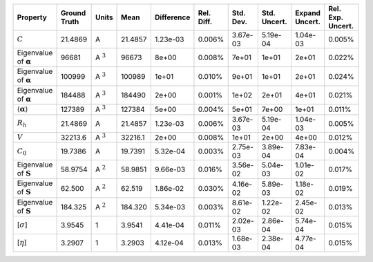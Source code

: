 .. table:: 

    +-------------------------------------+------------+--------------+-------+----------+----------+---------+------------+--------------+-----------------+
    |              Property               |Ground Truth|    Units     | Mean  |Difference|Rel. Diff.|Std. Dev.|Std. Uncert.|Expand Uncert.|Rel. Exp. Uncert.|
    +=====================================+============+==============+=======+==========+==========+=========+============+==============+=================+
    |:math:`C`                            |21.4869     |A             |21.4857|1.23e-03  |0.006%    |3.67e-03 |5.19e-04    |1.04e-03      |0.005%           |
    +-------------------------------------+------------+--------------+-------+----------+----------+---------+------------+--------------+-----------------+
    |Eigenvalue of :math:`\mathbf{\alpha}`|96681       |A :math:`^{3}`|96673  |8e+00     |0.008%    |7e+01    |1e+01       |2e+01         |0.022%           |
    +-------------------------------------+------------+--------------+-------+----------+----------+---------+------------+--------------+-----------------+
    |Eigenvalue of :math:`\mathbf{\alpha}`|100999      |A :math:`^{3}`|100989 |1e+01     |0.010%    |9e+01    |1e+01       |2e+01         |0.024%           |
    +-------------------------------------+------------+--------------+-------+----------+----------+---------+------------+--------------+-----------------+
    |Eigenvalue of :math:`\mathbf{\alpha}`|184488      |A :math:`^{3}`|184490 |2e+00     |0.001%    |1e+02    |2e+01       |4e+01         |0.021%           |
    +-------------------------------------+------------+--------------+-------+----------+----------+---------+------------+--------------+-----------------+
    |:math:`\langle\mathbf{\alpha}\rangle`|127389      |A :math:`^{3}`|127384 |5e+00     |0.004%    |5e+01    |7e+00       |1e+01         |0.011%           |
    +-------------------------------------+------------+--------------+-------+----------+----------+---------+------------+--------------+-----------------+
    |:math:`R_{h}`                        |21.4869     |A             |21.4857|1.23e-03  |0.006%    |3.67e-03 |5.19e-04    |1.04e-03      |0.005%           |
    +-------------------------------------+------------+--------------+-------+----------+----------+---------+------------+--------------+-----------------+
    |:math:`V`                            |32213.6     |A :math:`^{3}`|32216.1|2e+00     |0.008%    |1e+01    |2e+00       |4e+00         |0.012%           |
    +-------------------------------------+------------+--------------+-------+----------+----------+---------+------------+--------------+-----------------+
    |:math:`C_{0}`                        |19.7386     |A             |19.7391|5.32e-04  |0.003%    |2.75e-03 |3.89e-04    |7.83e-04      |0.004%           |
    +-------------------------------------+------------+--------------+-------+----------+----------+---------+------------+--------------+-----------------+
    |Eigenvalue of :math:`\mathbf{S}`     |58.9754     |A :math:`^{2}`|58.9851|9.66e-03  |0.016%    |3.56e-02 |5.04e-03    |1.01e-02      |0.017%           |
    +-------------------------------------+------------+--------------+-------+----------+----------+---------+------------+--------------+-----------------+
    |Eigenvalue of :math:`\mathbf{S}`     |62.500      |A :math:`^{2}`|62.519 |1.86e-02  |0.030%    |4.16e-02 |5.89e-03    |1.18e-02      |0.019%           |
    +-------------------------------------+------------+--------------+-------+----------+----------+---------+------------+--------------+-----------------+
    |Eigenvalue of :math:`\mathbf{S}`     |184.325     |A :math:`^{2}`|184.320|5.34e-03  |0.003%    |8.61e-02 |1.22e-02    |2.45e-02      |0.013%           |
    +-------------------------------------+------------+--------------+-------+----------+----------+---------+------------+--------------+-----------------+
    |[:math:`\sigma`]                     |3.9545      |1             |3.9541 |4.41e-04  |0.011%    |2.02e-03 |2.86e-04    |5.74e-04      |0.015%           |
    +-------------------------------------+------------+--------------+-------+----------+----------+---------+------------+--------------+-----------------+
    |[:math:`\eta`]                       |3.2907      |1             |3.2903 |4.12e-04  |0.013%    |1.68e-03 |2.38e-04    |4.77e-04      |0.015%           |
    +-------------------------------------+------------+--------------+-------+----------+----------+---------+------------+--------------+-----------------+
